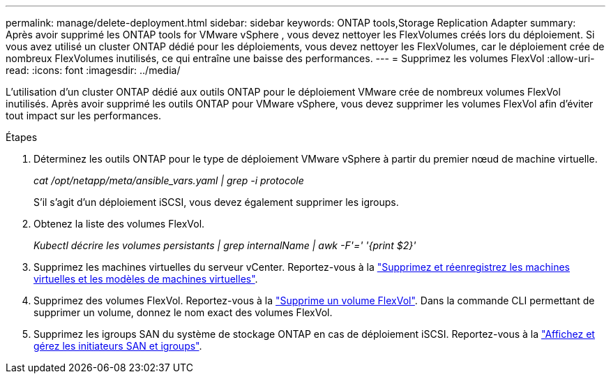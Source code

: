 ---
permalink: manage/delete-deployment.html 
sidebar: sidebar 
keywords: ONTAP tools,Storage Replication Adapter 
summary: Après avoir supprimé les ONTAP tools for VMware vSphere , vous devez nettoyer les FlexVolumes créés lors du déploiement. Si vous avez utilisé un cluster ONTAP dédié pour les déploiements, vous devez nettoyer les FlexVolumes, car le déploiement crée de nombreux FlexVolumes inutilisés, ce qui entraîne une baisse des performances. 
---
= Supprimez les volumes FlexVol
:allow-uri-read: 
:icons: font
:imagesdir: ../media/


[role="lead"]
L'utilisation d'un cluster ONTAP dédié aux outils ONTAP pour le déploiement VMware crée de nombreux volumes FlexVol inutilisés. Après avoir supprimé les outils ONTAP pour VMware vSphere, vous devez supprimer les volumes FlexVol afin d'éviter tout impact sur les performances.

.Étapes
. Déterminez les outils ONTAP pour le type de déploiement VMware vSphere à partir du premier nœud de machine virtuelle.
+
_cat /opt/netapp/meta/ansible_vars.yaml | grep -i protocole_

+
S'il s'agit d'un déploiement iSCSI, vous devez également supprimer les igroups.

. Obtenez la liste des volumes FlexVol.
+
_Kubectl décrire les volumes persistants | grep internalName | awk -F'=' '{print $2}'_

. Supprimez les machines virtuelles du serveur vCenter. Reportez-vous à la https://techdocs.broadcom.com/us/en/vmware-cis/vsphere/vsphere/8-0/vsphere-virtual-machine-administration-guide-8-0/managing-virtual-machinesvsphere-vm-admin/adding-and-removing-virtual-machinesvsphere-vm-admin.html#GUID-376174FE-F936-4BE4-B8C2-48EED42F110B-en["Supprimez et réenregistrez les machines virtuelles et les modèles de machines virtuelles"].
. Supprimez des volumes FlexVol. Reportez-vous à la https://docs.netapp.com/us-en/ontap/volumes/delete-flexvol-task.html["Supprime un volume FlexVol"]. Dans la commande CLI permettant de supprimer un volume, donnez le nom exact des volumes FlexVol.
. Supprimez les igroups SAN du système de stockage ONTAP en cas de déploiement iSCSI. Reportez-vous à la https://docs.netapp.com/us-en/ontap/san-admin/manage-san-initiators-task.html["Affichez et gérez les initiateurs SAN et igroups"].

